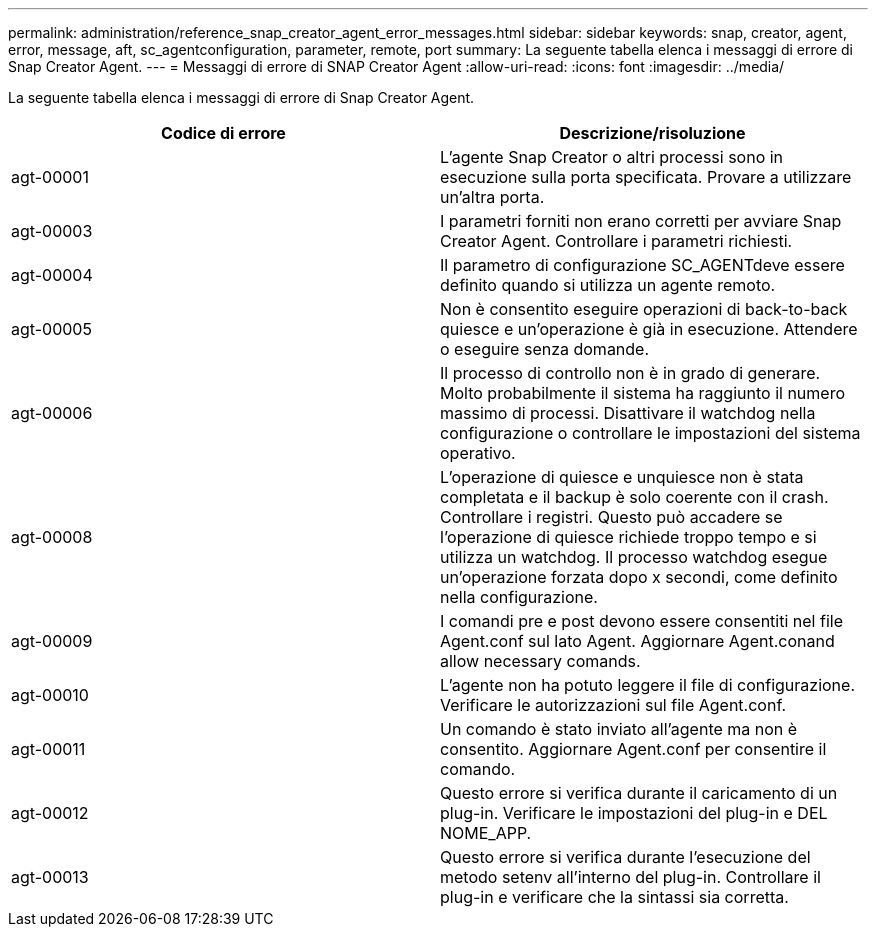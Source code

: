 ---
permalink: administration/reference_snap_creator_agent_error_messages.html 
sidebar: sidebar 
keywords: snap, creator, agent, error, message, aft, sc_agentconfiguration, parameter, remote, port 
summary: La seguente tabella elenca i messaggi di errore di Snap Creator Agent. 
---
= Messaggi di errore di SNAP Creator Agent
:allow-uri-read: 
:icons: font
:imagesdir: ../media/


[role="lead"]
La seguente tabella elenca i messaggi di errore di Snap Creator Agent.

|===
| Codice di errore | Descrizione/risoluzione 


 a| 
agt-00001
 a| 
L'agente Snap Creator o altri processi sono in esecuzione sulla porta specificata. Provare a utilizzare un'altra porta.



 a| 
agt-00003
 a| 
I parametri forniti non erano corretti per avviare Snap Creator Agent. Controllare i parametri richiesti.



 a| 
agt-00004
 a| 
Il parametro di configurazione SC_AGENTdeve essere definito quando si utilizza un agente remoto.



 a| 
agt-00005
 a| 
Non è consentito eseguire operazioni di back-to-back quiesce e un'operazione è già in esecuzione. Attendere o eseguire senza domande.



 a| 
agt-00006
 a| 
Il processo di controllo non è in grado di generare. Molto probabilmente il sistema ha raggiunto il numero massimo di processi. Disattivare il watchdog nella configurazione o controllare le impostazioni del sistema operativo.



 a| 
agt-00008
 a| 
L'operazione di quiesce e unquiesce non è stata completata e il backup è solo coerente con il crash. Controllare i registri. Questo può accadere se l'operazione di quiesce richiede troppo tempo e si utilizza un watchdog. Il processo watchdog esegue un'operazione forzata dopo x secondi, come definito nella configurazione.



 a| 
agt-00009
 a| 
I comandi pre e post devono essere consentiti nel file Agent.conf sul lato Agent. Aggiornare Agent.conand allow necessary comands.



 a| 
agt-00010
 a| 
L'agente non ha potuto leggere il file di configurazione. Verificare le autorizzazioni sul file Agent.conf.



 a| 
agt-00011
 a| 
Un comando è stato inviato all'agente ma non è consentito. Aggiornare Agent.conf per consentire il comando.



 a| 
agt-00012
 a| 
Questo errore si verifica durante il caricamento di un plug-in. Verificare le impostazioni del plug-in e DEL NOME_APP.



 a| 
agt-00013
 a| 
Questo errore si verifica durante l'esecuzione del metodo setenv all'interno del plug-in. Controllare il plug-in e verificare che la sintassi sia corretta.

|===